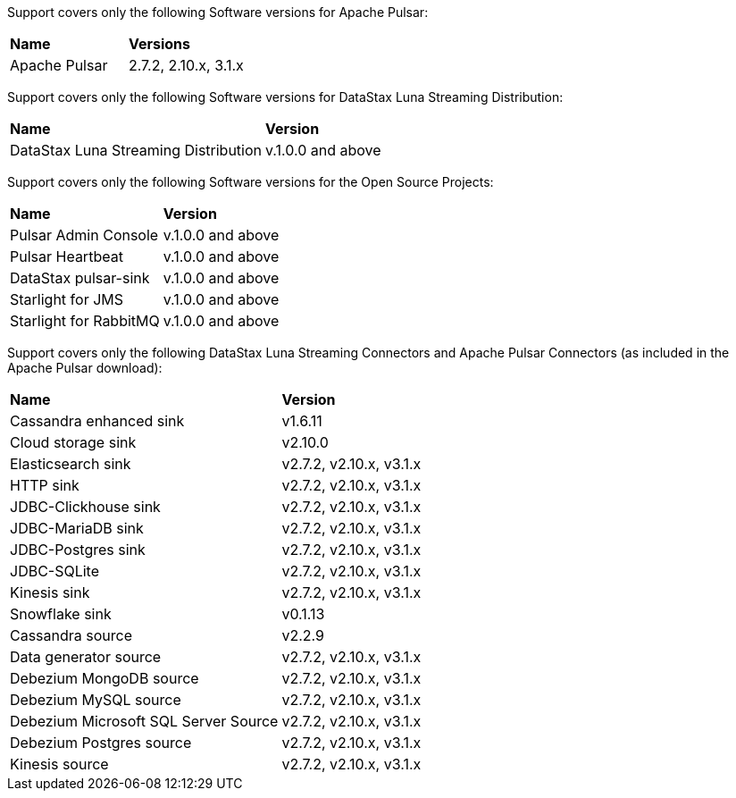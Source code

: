 Support covers only the following Software versions for Apache Pulsar:

[cols="2*"]
|===
|*Name*
|*Versions*

|Apache Pulsar
|2.7.2, 2.10.x, 3.1.x
|===

Support covers only the following Software versions for DataStax Luna Streaming Distribution:

[cols="2*"]
|===
|*Name*
|*Version*

|DataStax Luna Streaming Distribution
|v.1.0.0 and above

|===

Support covers only the following Software versions for the Open Source Projects:

[cols="2*"]
|===
|*Name*
|*Version*

|Pulsar Admin Console
|v.1.0.0 and above

|Pulsar Heartbeat
|v.1.0.0 and above

|DataStax pulsar-sink
|v.1.0.0 and above

|Starlight for JMS
|v.1.0.0 and above

|Starlight for RabbitMQ
|v.1.0.0 and above

|===

Support covers only the following DataStax Luna Streaming Connectors and Apache Pulsar Connectors (as included in the Apache Pulsar download):

[cols="2*"]
|===
|*Name*
|*Version*
|Cassandra enhanced sink
|v1.6.11
|Cloud storage sink
|v2.10.0
|Elasticsearch sink
|v2.7.2, v2.10.x, v3.1.x
|HTTP sink
|v2.7.2, v2.10.x, v3.1.x
|JDBC-Clickhouse sink
|v2.7.2, v2.10.x, v3.1.x
|JDBC-MariaDB sink
|v2.7.2, v2.10.x, v3.1.x
|JDBC-Postgres sink
|v2.7.2, v2.10.x, v3.1.x
|JDBC-SQLite
|v2.7.2, v2.10.x, v3.1.x
|Kinesis sink
|v2.7.2, v2.10.x, v3.1.x
|Snowflake sink
|v0.1.13
|Cassandra source
|v2.2.9
|Data generator source
|v2.7.2, v2.10.x, v3.1.x
|Debezium MongoDB source
|v2.7.2, v2.10.x, v3.1.x
|Debezium MySQL source
|v2.7.2, v2.10.x, v3.1.x
|Debezium Microsoft SQL Server Source
|v2.7.2, v2.10.x, v3.1.x
|Debezium Postgres source
|v2.7.2, v2.10.x, v3.1.x
|Kinesis source
|v2.7.2, v2.10.x, v3.1.x

|===
